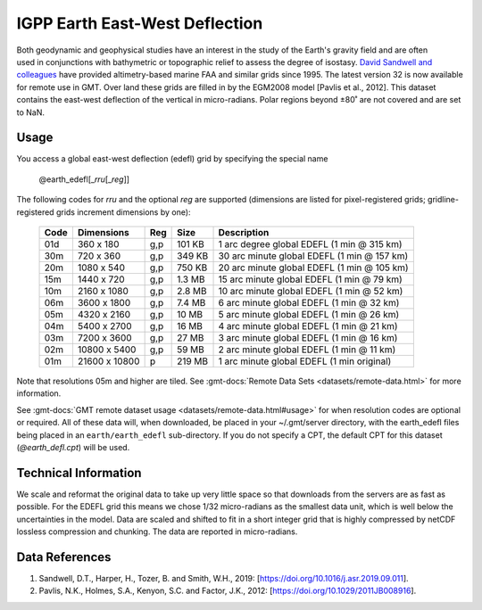 IGPP Earth East-West Deflection
-------------------------------
.. figure:: /_static/igpp.png
   :align: right
   :scale: 20 %

.. figure:: /_static/GMT_earth_edefl.jpg
   :width: 710 px
   :align: center

Both geodynamic and geophysical studies have an interest in the study of the Earth's
gravity field and are often used in conjunctions with bathymetric or topographic relief
to assess the degree of isostasy.
`David Sandwell and colleagues <https://topex.ucsd.edu/marine_grav/mar_grav.html>`_
have provided altimetry-based marine FAA and similar grids since 1995. The latest version 32 is now
available for remote use in GMT. Over land these grids are filled in by the EGM2008 model
[Pavlis et al., 2012]. This dataset contains the east-west deflection of the vertical
in micro-radians. Polar regions beyond ±80˚ are not covered and are set to NaN.

Usage
~~~~~

You access a global east-west deflection (edefl) grid by specifying the special name

   @earth_edefl[_\ *rru*\ [_\ *reg*\ ]]

The following codes for *rr*\ *u* and the optional *reg* are supported (dimensions are listed
for pixel-registered grids; gridline-registered grids increment dimensions by one):

.. _tbl-earth_edefl:

  ==== ================= === =======  ===========================================
  Code Dimensions        Reg Size     Description
  ==== ================= === =======  ===========================================
  01d       360 x    180 g,p  101 KB  1 arc degree global EDEFL (1 min @ 315 km)
  30m       720 x    360 g,p  349 KB  30 arc minute global EDEFL (1 min @ 157 km)
  20m      1080 x    540 g,p  750 KB  20 arc minute global EDEFL (1 min @ 105 km)
  15m      1440 x    720 g,p  1.3 MB  15 arc minute global EDEFL (1 min @ 79 km)
  10m      2160 x   1080 g,p  2.8 MB  10 arc minute global EDEFL (1 min @ 52 km)
  06m      3600 x   1800 g,p  7.4 MB  6 arc minute global EDEFL (1 min @ 32 km)
  05m      4320 x   2160 g,p   10 MB  5 arc minute global EDEFL (1 min @ 26 km)
  04m      5400 x   2700 g,p   16 MB  4 arc minute global EDEFL (1 min @ 21 km)
  03m      7200 x   3600 g,p   27 MB  3 arc minute global EDEFL (1 min @ 16 km)
  02m     10800 x   5400 g,p   59 MB  2 arc minute global EDEFL (1 min @ 11 km)
  01m     21600 x  10800   p  219 MB  1 arc minute global EDEFL (1 min original)
  ==== ================= === =======  ===========================================

Note that resolutions 05m and higher are tiled.
See :gmt-docs:`Remote Data Sets <datasets/remote-data.html>` for more information.

See :gmt-docs:`GMT remote dataset usage <datasets/remote-data.html#usage>` for when resolution codes are optional or required.
All of these data will, when downloaded, be placed in your ~/.gmt/server directory, with
the earth_edefl files being placed in an ``earth/earth_edefl`` sub-directory. If you do not
specify a CPT, the default CPT for this dataset (*@earth_defl.cpt*) will be used.

Technical Information
~~~~~~~~~~~~~~~~~~~~~

We scale and reformat the original data to take up very little space so that downloads
from the servers are as fast as possible. For the EDEFL grid this means
we chose 1/32 micro-radians as the smallest data unit, which is well below the uncertainties in the
model. Data are scaled and shifted to fit in a short integer grid that is highly compressed
by netCDF lossless compression and chunking. The data are reported in micro-radians.

Data References
~~~~~~~~~~~~~~~

#. Sandwell, D.T., Harper, H., Tozer, B. and Smith, W.H., 2019: [https://doi.org/10.1016/j.asr.2019.09.011].
#. Pavlis, N.K., Holmes, S.A., Kenyon, S.C. and Factor, J.K., 2012: [https://doi.org/10.1029/2011JB008916].
